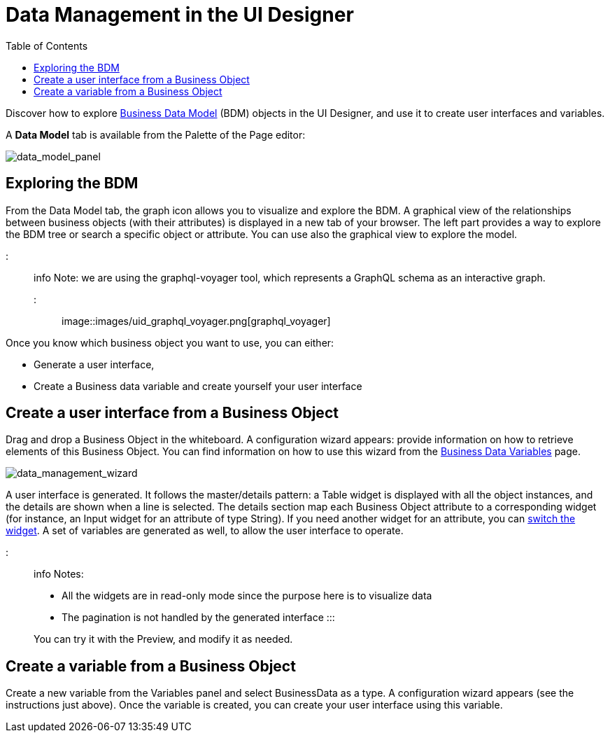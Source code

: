 = Data Management in the UI Designer
:toc:

Discover how to explore xref:define-business-data-model.adoc[Business Data Model] (BDM) objects in the UI Designer, and use it to create user interfaces and variables.

A *Data Model* tab is available from the Palette of the Page editor:

image::images/uid_data_model_panel.png[data_model_panel]

== Exploring the BDM

From the Data Model tab, the graph icon allows you to visualize and explore the BDM.
A graphical view of the relationships between business objects (with their attributes) is displayed in a new tab of your browser.
The left part provides a way to explore the BDM tree or search a specific object or attribute.
You can use also the graphical view to explore the model.

::: info Note: we are using the graphql-voyager tool, which represents a GraphQL schema as an interactive graph.
:::

image::images/uid_graphql_voyager.png[graphql_voyager]

Once you know which business object you want to use, you can either:

* Generate a user interface,
* Create a Business data variable and create yourself your user interface

== Create a user interface from a Business Object

Drag and drop a Business Object in the whiteboard.
A configuration wizard appears: provide information on how to retrieve elements of this Business Object.
You can find information on how to use this wizard from the xref:variables.adoc[Business Data Variables] page.

image::images/uid_data_management_wizard.png[data_management_wizard]

A user interface is generated.
It follows the master/details pattern: a Table widget is displayed with all the object instances, and the details are shown when a line is selected.
The details section map each Business Object attribute to a corresponding widget (for instance, an Input widget for an attribute of type String).
If you need another widget for an attribute, you can xref:widgets.adoc[switch the widget].
A set of variables are generated as well, to allow the user interface to operate.

::: info Notes:

* All the widgets are in read-only mode since the purpose here is to visualize data
* The pagination is not handled by the generated interface :::

You can try it with the Preview, and modify it as needed.

== Create a variable from a Business Object

Create a new variable from the Variables panel and select BusinessData as a type.
A configuration wizard appears (see the instructions just above).
Once the variable is created, you can create your user interface using this variable.
